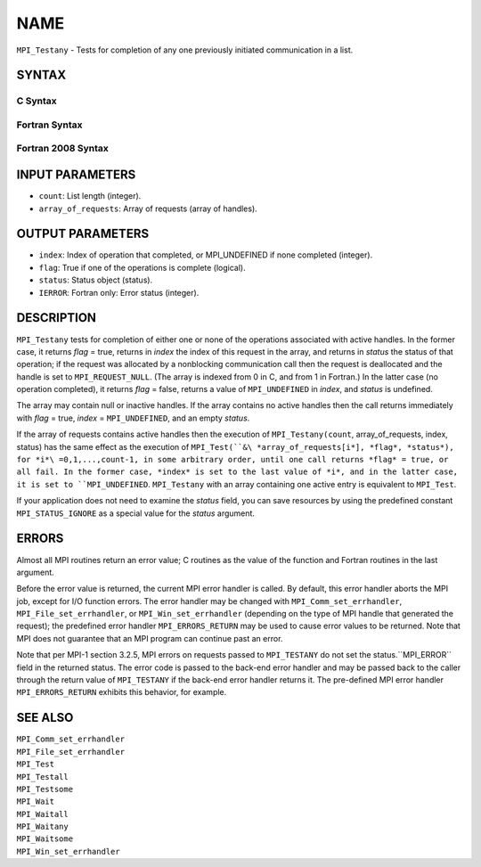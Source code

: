 NAME
~~~~

``MPI_Testany`` - Tests for completion of any one previously initiated
communication in a list.

SYNTAX
======

C Syntax
--------

.. code-block:: c
   :linenos:

   #include <mpi.h>
   int MPI_Testany(int count, MPI_Request array_of_requests[],
   	int *index, int *flag, MPI_Status *status)

Fortran Syntax
--------------

.. code-block:: fortran
   :linenos:

   USE MPI
   ! or the older form: INCLUDE 'mpif.h'
   MPI_TESTANY(COUNT, ARRAY_OF_REQUESTS, INDEX, FLAG, STATUS, IERROR)
   	LOGICAL	FLAG
   	INTEGER	COUNT, ARRAY_OF_REQUESTS(*), INDEX
   	INTEGER	STATUS(MPI_STATUS_SIZE), IERROR

Fortran 2008 Syntax
-------------------

.. code-block:: fortran
   :linenos:

   USE mpi_f08
   MPI_Testany(count, array_of_requests, index, flag, status, ierror)
   	INTEGER, INTENT(IN) :: count
   	TYPE(MPI_Request), INTENT(INOUT) :: array_of_requests(count)
   	INTEGER, INTENT(OUT) :: index
   	LOGICAL, INTENT(OUT) :: flag
   	TYPE(MPI_Status) :: status
   	INTEGER, OPTIONAL, INTENT(OUT) :: ierror

INPUT PARAMETERS
================

* ``count``: List length (integer). 

* ``array_of_requests``: Array of requests (array of handles). 

OUTPUT PARAMETERS
=================

* ``index``: Index of operation that completed, or MPI_UNDEFINED if none completed (integer). 

* ``flag``: True if one of the operations is complete (logical). 

* ``status``: Status object (status). 

* ``IERROR``: Fortran only: Error status (integer). 

DESCRIPTION
===========

``MPI_Testany`` tests for completion of either one or none of the operations
associated with active handles. In the former case, it returns *flag* =
true, returns in *index* the index of this request in the array, and
returns in *status* the status of that operation; if the request was
allocated by a nonblocking communication call then the request is
deallocated and the handle is set to ``MPI_REQUEST_NULL``. (The array is
indexed from 0 in C, and from 1 in Fortran.) In the latter case (no
operation completed), it returns *flag* = false, returns a value of
``MPI_UNDEFINED`` in *index*, and *status* is undefined.

The array may contain null or inactive handles. If the array contains no
active handles then the call returns immediately with *flag* = true,
*index* = ``MPI_UNDEFINED``, and an empty *status*.

If the array of requests contains active handles then the execution of
``MPI_Testany(count``, array_of_requests, index, status) has the same effect
as the execution of ``MPI_Test(``&\ *array_of_requests[i*], *flag*,
*status*), for *i*\ =0,1,...,count-1, in some arbitrary order, until one
call returns *flag* = true, or all fail. In the former case, *index* is
set to the last value of *i*, and in the latter case, it is set to
``MPI_UNDEFINED``. ``MPI_Testany`` with an array containing one active entry is
equivalent to ``MPI_Test``.

If your application does not need to examine the *status* field, you can
save resources by using the predefined constant ``MPI_STATUS_IGNORE`` as a
special value for the *status* argument.

ERRORS
======

Almost all MPI routines return an error value; C routines as the value
of the function and Fortran routines in the last argument.

Before the error value is returned, the current MPI error handler is
called. By default, this error handler aborts the MPI job, except for
I/O function errors. The error handler may be changed with
``MPI_Comm_set_errhandler``, ``MPI_File_set_errhandler``, or
``MPI_Win_set_errhandler`` (depending on the type of MPI handle that
generated the request); the predefined error handler ``MPI_ERRORS_RETURN``
may be used to cause error values to be returned. Note that MPI does not
guarantee that an MPI program can continue past an error.

Note that per MPI-1 section 3.2.5, MPI errors on requests passed to
``MPI_TESTANY`` do not set the status.``MPI_ERROR`` field in the returned
status. The error code is passed to the back-end error handler and may
be passed back to the caller through the return value of ``MPI_TESTANY`` if
the back-end error handler returns it. The pre-defined MPI error handler
``MPI_ERRORS_RETURN`` exhibits this behavior, for example.

SEE ALSO
========

| ``MPI_Comm_set_errhandler``
| ``MPI_File_set_errhandler``
| ``MPI_Test``
| ``MPI_Testall``
| ``MPI_Testsome``
| ``MPI_Wait``
| ``MPI_Waitall``
| ``MPI_Waitany``
| ``MPI_Waitsome``
| ``MPI_Win_set_errhandler``
